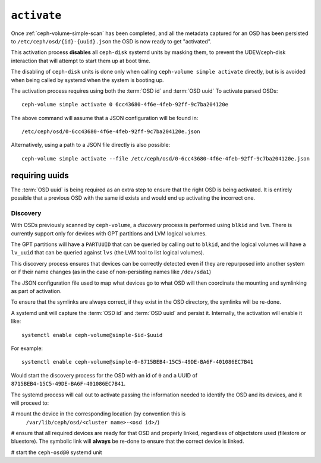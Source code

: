 .. _ceph-volume-simple-activate:

``activate``
============
Once :ref:`ceph-volume-simple-scan` has been completed, and all the metadata
captured for an OSD has been persisted to ``/etc/ceph/osd/{id}-{uuid}.json``
the OSD is now ready to get "activated".

This activation process **disables** all ``ceph-disk`` systemd units by masking
them, to prevent the UDEV/ceph-disk interaction that will attempt to start them
up at boot time.

The disabling of ``ceph-disk`` units is done only when calling ``ceph-volume
simple activate`` directly, but is is avoided when being called by systemd when
the system is booting up.

The activation process requires using both the :term:`OSD id` and :term:`OSD uuid`
To activate parsed OSDs::

    ceph-volume simple activate 0 6cc43680-4f6e-4feb-92ff-9c7ba204120e

The above command will assume that a JSON configuration will be found in::

    /etc/ceph/osd/0-6cc43680-4f6e-4feb-92ff-9c7ba204120e.json

Alternatively, using a path to a JSON file directly is also possible::

    ceph-volume simple activate --file /etc/ceph/osd/0-6cc43680-4f6e-4feb-92ff-9c7ba204120e.json

requiring uuids
^^^^^^^^^^^^^^^
The :term:`OSD uuid` is being required as an extra step to ensure that the
right OSD is being activated. It is entirely possible that a previous OSD with
the same id exists and would end up activating the incorrect one.


Discovery
---------
With OSDs previously scanned by ``ceph-volume``, a *discovery* process is
performed using ``blkid`` and ``lvm``. There is currently support only for
devices with GPT partitions and LVM logical volumes.

The GPT partitions will have a ``PARTUUID`` that can be queried by calling out
to ``blkid``, and the logical volumes will have a ``lv_uuid`` that can be
queried against ``lvs`` (the LVM tool to list logical volumes).

This discovery process ensures that devices can be correctly detected even if
they are repurposed into another system or if their name changes (as in the
case of non-persisting names like ``/dev/sda1``)

The JSON configuration file used to map what devices go to what OSD will then
coordinate the mounting and symlinking as part of activation.

To ensure that the symlinks are always correct, if they exist in the OSD
directory, the symlinks will be re-done.

A systemd unit will capture the :term:`OSD id` and :term:`OSD uuid` and
persist it. Internally, the activation will enable it like::

    systemctl enable ceph-volume@simple-$id-$uuid

For example::

    systemctl enable ceph-volume@simple-0-8715BEB4-15C5-49DE-BA6F-401086EC7B41

Would start the discovery process for the OSD with an id of ``0`` and a UUID of
``8715BEB4-15C5-49DE-BA6F-401086EC7B41``.


The systemd process will call out to activate passing the information needed to
identify the OSD and its devices, and it will proceed to:

# mount the device in the corresponding location (by convention this is
  ``/var/lib/ceph/osd/<cluster name>-<osd id>/``)

# ensure that all required devices are ready for that OSD and properly linked,
regardless of objectstore used (filestore or bluestore). The symbolic link will
**always** be re-done to ensure that the correct device is linked.

# start the ``ceph-osd@0`` systemd unit

